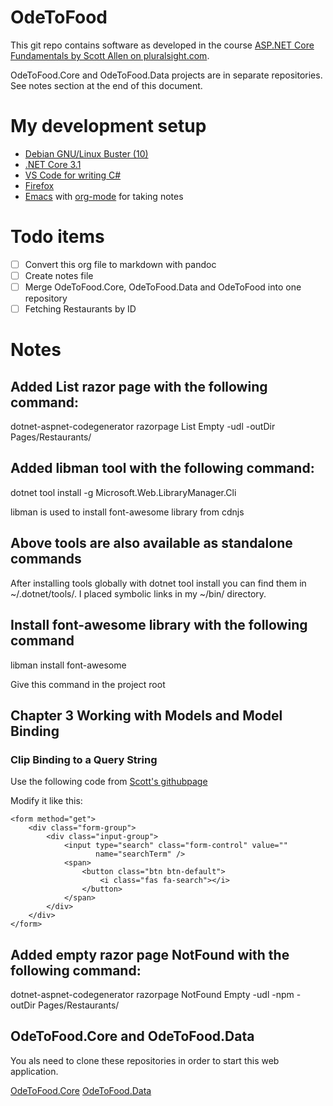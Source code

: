 * OdeToFood
  This git repo contains software as developed in the course
  [[https://www.pluralsight.com/courses/aspnet-core-fundamentals][ASP.NET Core Fundamentals by Scott Allen on pluralsight.com]].

  OdeToFood.Core and OdeToFood.Data projects are in separate
  repositories. See notes section at the end of this document.
* My development setup
  - [[https://www.debian.org/][Debian GNU/Linux Buster (10)]]
  - [[https://docs.microsoft.com/en-us/dotnet/core/install/linux-package-manager-debian10][.NET Core 3.1]]
  - [[https://code.visualstudio.com/][VS Code for writing C#]]
  - [[https://www.mozilla.org/en-US/firefox/new/][Firefox]]
  - [[https://www.gnu.org/software/emacs/][Emacs]] with [[https://orgmode.org/][org-mode]] for taking notes
* Todo items
  - [ ] Convert this org file to markdown with pandoc
  - [ ] Create notes file
  - [ ] Merge OdeToFood.Core, OdeToFood.Data and OdeToFood into one
    repository
  - [ ] Fetching Restaurants by ID
* Notes
** Added List razor page with the following command:
   dotnet-aspnet-codegenerator razorpage List Empty -udl -outDir Pages/Restaurants/
** Added libman tool with the following command:
   dotnet tool install -g Microsoft.Web.LibraryManager.Cli

   libman is used to install font-awesome library from cdnjs
** Above tools are also available as standalone commands
   After installing tools globally with dotnet tool install you can
   find them in ~/.dotnet/tools/. I placed symbolic links in my ~/bin/
   directory.
** Install font-awesome library with the following command
   libman install font-awesome

   Give this command in the project root
** Chapter 3 Working with Models and Model Binding
*** Clip Binding to a Query String
    Use the following code from [[https://github.com/OdeToCode/OdeToFood/blob/master/OdeToFood/OdeToFood/Pages/Restaurants/List.cshtml][Scott's githubpage]]

    Modify it like this:
    #+BEGIN_SRC
<form method="get">
    <div class="form-group">
        <div class="input-group">
            <input type="search" class="form-control" value=""
                   name="searchTerm" />
            <span>
                <button class="btn btn-default">
                    <i class="fas fa-search"></i>
                </button>
            </span>
        </div>
    </div>
</form>
    #+END_SRC
** Added empty razor page NotFound with the following command:
   dotnet-aspnet-codegenerator razorpage NotFound Empty -udl -npm -outDir Pages/Restaurants/
** OdeToFood.Core and OdeToFood.Data
   You als need to clone these repositories in order to start this
   web application.

   [[https://github.com/cuttlefish337/OdeToFood.Core][OdeToFood.Core]]
   [[https://github.com/cuttlefish337/OdeToFood.Data][OdeToFood.Data]]
